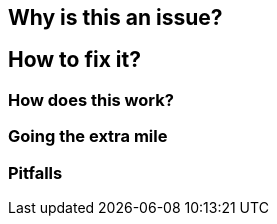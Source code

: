 == Why is this an issue?
== How to fix it?
=== How does this work?
=== Going the extra mile
=== Pitfalls



